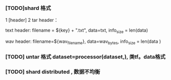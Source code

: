 *** [TODO]shard 格式
1 [header]
2 tar header：
  
  text header: filename = ${key} + ".txt", data=txt, info_size = len(data)
  
  wav header:  filename=${wav_filename}, data=wav_bytes, info_size = len(data )
  
*** [TODO] untar 格式 dataset=processor(dataset,), 类tf。data格式

*** [TODO] shard distributed , 数据不均衡
